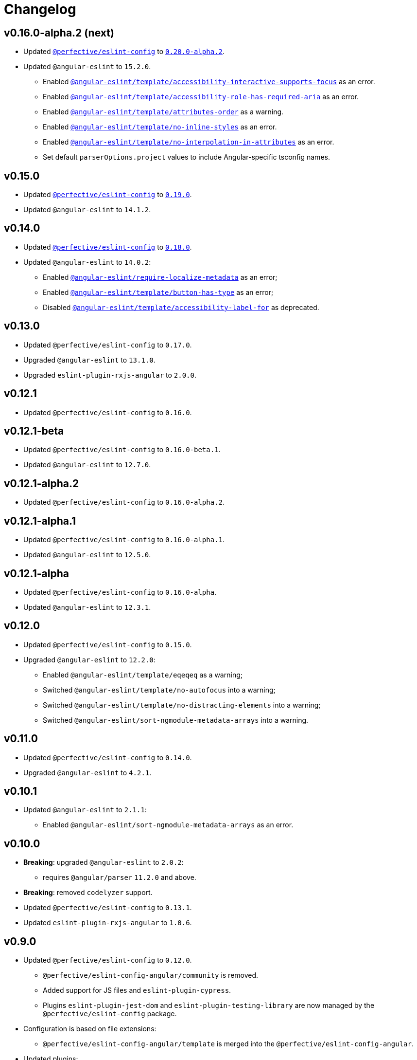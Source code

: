 = Changelog

== v0.16.0-alpha.2 (next)

* Updated `link:https://github.com/perfective/eslint-config[@perfective/eslint-config]` to `link:https://github.com/perfective/eslint-config/releases/tag/v0.20.0-alpha.2[0.20.0-alpha.2]`.
+
* Updated `@angular-eslint` to `15.2.0`.
** Enabled `link:https://github.com/angular-eslint/angular-eslint/blob/main/packages/eslint-plugin-template/docs/rules/accessibility-interactive-supports-focus.md[@angular-eslint/template/accessibility-interactive-supports-focus]` as an error.
** Enabled `link:https://github.com/angular-eslint/angular-eslint/blob/main/packages/eslint-plugin-template/docs/rules/accessibility-role-has-required-aria.md[@angular-eslint/template/accessibility-role-has-required-aria]` as an error.
** Enabled `link:https://github.com/angular-eslint/angular-eslint/blob/main/packages/eslint-plugin-template/docs/rules/attributes-order.md[@angular-eslint/template/attributes-order]` as a warning.
** Enabled `link:https://github.com/angular-eslint/angular-eslint/blob/main/packages/eslint-plugin-template/docs/rules/no-inline-styles.md[@angular-eslint/template/no-inline-styles]` as an error.
** Enabled `link:https://github.com/angular-eslint/angular-eslint/blob/main/packages/eslint-plugin-template/docs/rules/no-interpolation-in-attributes.md[@angular-eslint/template/no-interpolation-in-attributes]` as an error.
** Set default `parserOptions.project` values to include Angular-specific tsconfig names.


== v0.15.0

* Updated `link:https://github.com/perfective/eslint-config[@perfective/eslint-config]` to `link:https://github.com/perfective/eslint-config/releases/tag/v0.19.0[0.19.0]`.
* Updated `@angular-eslint` to `14.1.2`.


== v0.14.0

* Updated `link:https://github.com/perfective/eslint-config[@perfective/eslint-config]`
to `link:https://github.com/perfective/eslint-config/releases/tag/v0.18.0[0.18.0]`.
+
* Updated `@angular-eslint` to `14.0.2`:
** Enabled `link:https://github.com/angular-eslint/angular-eslint/blob/master/packages/eslint-plugin/docs/rules/require-localize-metadata.md[@angular-eslint/require-localize-metadata]` as an error;
** Enabled `link:https://github.com/angular-eslint/angular-eslint/blob/master/packages/eslint-plugin-template/docs/rules/button-has-type.md[@angular-eslint/template/button-has-type]` as an error;
** Disabled `link:https://github.com/angular-eslint/angular-eslint/blob/master/packages/eslint-plugin-template/docs/rules/accessibility-label-for.md[@angular-eslint/template/accessibility-label-for]` as deprecated.


== v0.13.0

* Updated `@perfective/eslint-config` to `0.17.0`.
* Upgraded `@angular-eslint` to `13.1.0`.
* Upgraded `eslint-plugin-rxjs-angular` to `2.0.0`.


== v0.12.1

* Updated `@perfective/eslint-config` to `0.16.0`.


== v0.12.1-beta

* Updated `@perfective/eslint-config` to `0.16.0-beta.1`.
* Updated `@angular-eslint` to `12.7.0`.


== v0.12.1-alpha.2

* Updated `@perfective/eslint-config` to `0.16.0-alpha.2`.


== v0.12.1-alpha.1

* Updated `@perfective/eslint-config` to `0.16.0-alpha.1`.
* Updated `@angular-eslint` to `12.5.0`.


== v0.12.1-alpha

* Updated `@perfective/eslint-config` to `0.16.0-alpha`.
* Updated `@angular-eslint` to `12.3.1`.


== v0.12.0

* Updated `@perfective/eslint-config` to `0.15.0`.
+
* Upgraded `@angular-eslint` to `12.2.0`:
** Enabled `@angular-eslint/template/eqeqeq` as a warning;
** Switched `@angular-eslint/template/no-autofocus` into a warning;
** Switched `@angular-eslint/template/no-distracting-elements` into a warning;
** Switched `@angular-eslint/sort-ngmodule-metadata-arrays` into a warning.


== v0.11.0

* Updated `@perfective/eslint-config` to `0.14.0`.
* Upgraded `@angular-eslint` to `4.2.1`.


== v0.10.1

* Updated `@angular-eslint` to `2.1.1`:
** Enabled `@angular-eslint/sort-ngmodule-metadata-arrays` as an error.


== v0.10.0

* *Breaking*: upgraded `@angular-eslint` to `2.0.2`:
** requires `@angular/parser` `11.2.0` and above.
+
* *Breaking*: removed `codelyzer` support.
+
* Updated `@perfective/eslint-config` to `0.13.1`.
* Updated `eslint-plugin-rxjs-angular` to `1.0.6`.


== v0.9.0

* Updated `@perfective/eslint-config` to `0.12.0`.
** `@perfective/eslint-config-angular/community` is removed.
** Added support for JS files and `eslint-plugin-cypress`.
** Plugins `eslint-plugin-jest-dom` and `eslint-plugin-testing-library`
are now managed by the `@perfective/eslint-config` package.
+
* Configuration is based on file extensions:
** `@perfective/eslint-config-angular/template` is merged into the `@perfective/eslint-config-angular`.
+
* Updated plugins:
** `@angular-eslint` to `1.2.0`;
** `eslint-plugin-rxjs-angular` to `1.0.4`.


== v0.8.1

* Fix: disabled `rxjs/finnish` in the `community` config.

== v0.8.0

* Updated `@perfective/eslint-config` to `0.11.1`.
* Updated `@angular-eslint` to `1.0.0`.
* Patched `eslint-plugin-jest-dom` to `3.6.5`.
* Replace `@perfective/eslint-config-angular/codelyzer`
with `typescriptEslintTslintConfig` from `@perfective/eslint-config-angular/rules`.
* Override `typescriptEslintNamingConvention` configuration.

== v0.7.0

* Added `@perfective/eslint-config-angular/template`
and `@perfective/eslint-config-angular/community/template` configs
for the `@angular-eslint/template` plugin rules.
* Upgraded `@perfective/eslint-config` to `0.10.0`.
* Upgraded `@angular-eslint` to `0.8.0-beta.7`.
* Upgraded `eslint-plugin-jest-dom` to `3.6.4`.

== v0.6.0

* Added `@typescript-eslint/eslint-plugin-tslint` to run TSLint Codelyzer rules.
** Added `@perfective/eslint-config-angular/codelyzer` subpackage to export the default Codelyzer rules.
** Removed TSLint Codelyzer configuration.
* Moved the community config into the `@perfective/eslint-config-angular/community` subpackage.
* Upgraded `@perfective/eslint-config` to `0.9.0`.
* Upgraded `@angular-eslint` to `0.8.0-beta.3`.
* Upgraded `eslint-plugin-testing-library` to `3.10.1`.
* Upgraded `eslint-plugin-jest-dom` to `3.3.0`.
* Upgraded `eslint-plugin-rxjs-angular` to `1.0.3`.

== v0.5.0

* Upgraded `@perfective/eslint-config` to `0.8.0`.
* Upgraded `@angular-eslint` to `0.6.0-beta.0`.
* Upgraded `codelyzer` to `6.0.1`.
* Upgraded `eslint-plugin-jest-dom` to `3.2.4`.
* Upgraded `eslint-plugin-rxjs-angular` to `1.0.2`.
* Added `eslint-plugin-testing-library` support (`3.10.0`).

== v0.4.0

* Upgraded `@perfective/eslint-config` to `0.7.0`.
* Upgraded `@angular-eslint` to `0.4.0-beta.2`.
* Upgraded `eslint-plugin-jest-dom` to `3.2.3`.
* Upgraded `eslint-plugin-rxjs-angular` to `0.0.2-beta.6`.

== v0.3.0

* Upgraded `@perfective/eslint-config` to `0.6.0`.
* Upgraded `eslint-plugin-jest-dom` to `3.1.4`.
* Added `eslint-plugin-rxjs-angular` support.
* Fix: enabled the `template-no-call-expression` Codelyzer rule.

== v0.2.0

* Upgraded to `@perfective/eslint-config@0.5.0`.
** Removed the `import/no-cycle` rule customization.
* Added `@angular-eslint` plugin support.
** Removed `codelyzer` rules, covered by `@angular-eslint`
(except template-specific rules).
* Added `eslint-plugin-jest-dom` plugin support.

== v0.1.11

* Upgraded to `@perfective/eslint-config@0.4.1`.

== v0.1.10

* Upgraded to `@perfective/eslint-config@0.4.0`.

== v0.1.9

* Use `@perfective/eslint-config@0.3.0`.
* Update the `CHANGELOG` format.

== v0.1.8

* Use `@perfective/eslint-config@0.2.12`.

== v0.1.7

* Use `@perfective/eslint-config@0.2.11`.

== v0.1.6

* Use `@perfective/eslint-config@0.2.10`.

== v0.1.5

* Use `@perfective/eslint-config@0.2.9`.

== v0.1.4

* Use `@perfective/eslint-config@0.2.8`.

== v0.1.3

* Fix: configs order.

== v0.1.2

* Add `eslint-config-angular/tslint/community` config.
* [`tslint`] Disable `angular-whitespace` as deprecated.

== v0.1.1

* Adjust Codelyzer rules.
* Fix: Codelyzer rules directory.

== v0.1.0

* Initialized ESLint configs `@perfective/eslint-config-angular`
and `@perfective/eslint-config-angular/community`.
* Initialized TSLint config `@perfective/eslint-config-angular/tslint`
based on https://github.com/mgechev/codelyzer[Codelyzer].
